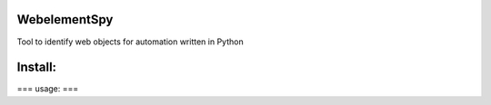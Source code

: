======
WebelementSpy
======

Tool to identify web objects for automation written in Python

====
Install:
====
.. code-block:: bash
    $ git clone git@github.com:0xYasser/webelementspy.git
    $ cd webelementspy
    $ pip install -r requirements.txt


===
usage:
===

.. code-block:: bash
        $ python spycli.py -h
        usage: spycli.py [-h] [-b BROWSER] [-e EXECUTABLE] [-u URL] [-l]

        spy on webpages to get id, xpath..etc for automation

        optional arguments:
        -h, --help            show this help message and exit
        -b BROWSER, --browser BROWSER
                        specify browser to run
        -e EXECUTABLE, --executable EXECUTABLE
                        specify webdriver executable path
        -u URL, --url URL     initial navigate url
        -l, --live            show IDs on mouseover events
